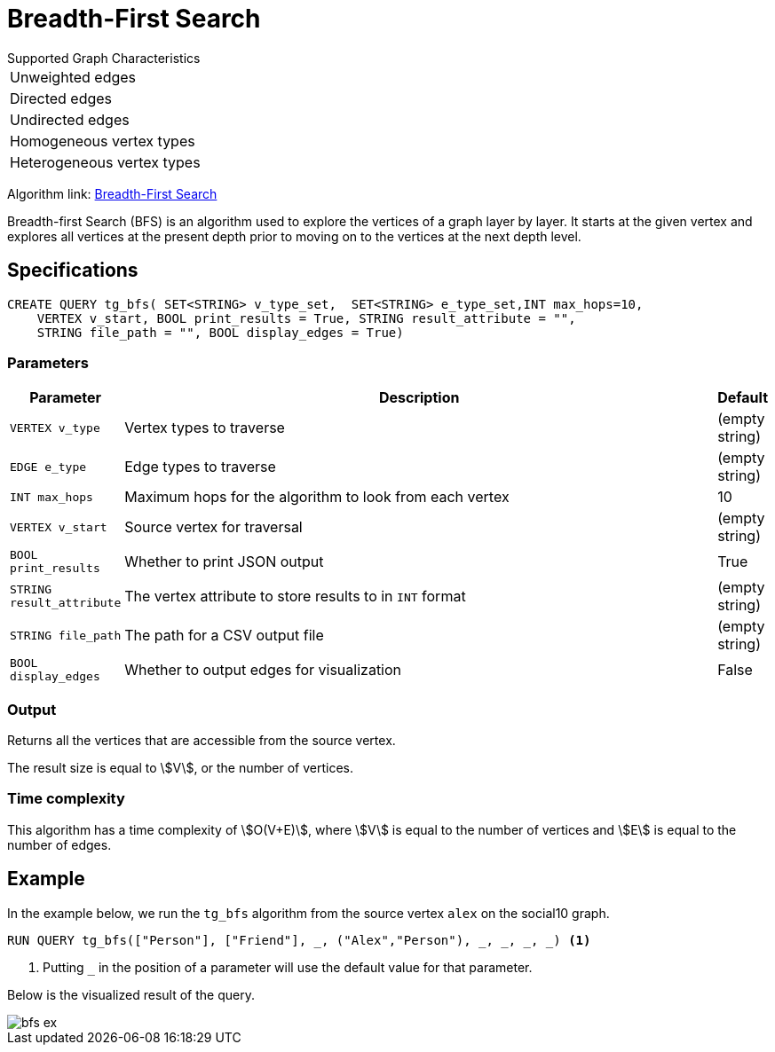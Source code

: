 = Breadth-First Search
:description: Overview of TigerGraph's Breadth-First Search algorithm.

.Supported Graph Characteristics
****
[cols='1']
|===
^|Unweighted edges
^|Directed edges
^|Undirected edges
^|Homogeneous vertex types
^|Heterogeneous vertex types
|===

Algorithm link: link:https://github.com/tigergraph/gsql-graph-algorithms/tree/master/algorithms/Path/bfs[Breadth-First Search]

****

Breadth-first Search (BFS) is an algorithm used to explore the vertices
of a graph layer by layer.
It starts at the given vertex and explores
all vertices at the present depth prior to moving on to the vertices at
the next depth level.

== Specifications

[.wrap,gsql]
----
CREATE QUERY tg_bfs( SET<STRING> v_type_set,  SET<STRING> e_type_set,INT max_hops=10,
    VERTEX v_start, BOOL print_results = True, STRING result_attribute = "",
    STRING file_path = "", BOOL display_edges = True)
----



=== Parameters

[cols="0,1,0",options="header",]
|===
|*Parameter* |Description |Default

|`VERTEX v_type`
|Vertex types to traverse
|(empty string)

|`EDGE e_type`
|Edge types to traverse
|(empty string)

|`INT max_hops`
|Maximum hops for the algorithm to look from each vertex
|10

|`VERTEX v_start`
|Source vertex for traversal
|(empty string)

|`BOOL print_results`
|Whether to print JSON output
|True

|`STRING result_attribute`
|The vertex attribute to store results to in `INT` format
|(empty string)

|`STRING file_path`
|The path for a CSV output file
|(empty string)

|`BOOL display_edges`
|Whether to output edges for visualization
|False

|===

=== Output

Returns all the vertices that are accessible from the source vertex.

The result size is equal to stem:[V], or the number of vertices.

=== Time complexity

This algorithm has a time complexity of stem:[O(V+E)], where stem:[V] is equal to the number of vertices and stem:[E] is equal to the number of edges.


== Example

In the example below, we run the `+tg_bfs+` algorithm from the source vertex
`+alex+` on the social10 graph.

[source.wrap,gsql]
----
RUN QUERY tg_bfs(["Person"], ["Friend"], _, ("Alex","Person"), _, _, _, _) <1>
----
<1> Putting `_` in the position of a parameter will use the default value for that parameter.

Below is the visualized result of the query.

image::bfs-ex.png[]